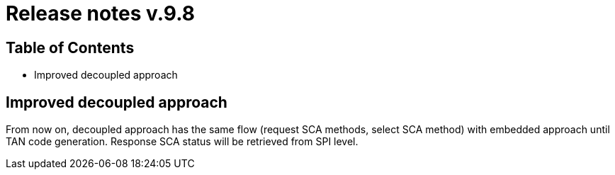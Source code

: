 = Release notes v.9.8

== Table of Contents

* Improved decoupled approach

== Improved decoupled approach

From now on, decoupled approach has the same flow (request SCA methods, select SCA method) with embedded approach until TAN code generation.
Response SCA status will be retrieved from SPI level.
